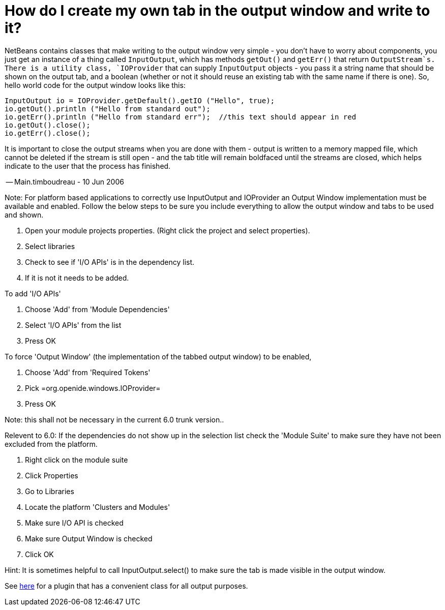 // 
//     Licensed to the Apache Software Foundation (ASF) under one
//     or more contributor license agreements.  See the NOTICE file
//     distributed with this work for additional information
//     regarding copyright ownership.  The ASF licenses this file
//     to you under the Apache License, Version 2.0 (the
//     "License"); you may not use this file except in compliance
//     with the License.  You may obtain a copy of the License at
// 
//       http://www.apache.org/licenses/LICENSE-2.0
// 
//     Unless required by applicable law or agreed to in writing,
//     software distributed under the License is distributed on an
//     "AS IS" BASIS, WITHOUT WARRANTIES OR CONDITIONS OF ANY
//     KIND, either express or implied.  See the License for the
//     specific language governing permissions and limitations
//     under the License.
//

= How do I create my own tab in the output window and write to it?
:page-layout: wikidev
:page-tags: wiki, devfaq, needsreview
:jbake-status: published
:keywords: Apache NetBeans wiki DevFaqOutputWindow
:description: Apache NetBeans wiki DevFaqOutputWindow
:toc: left
:toc-title:
:page-syntax: true
:page-wikidevsection: _output_window
:page-position: 1
:page-aliases: ROOT:wiki/DevFaqOutputWindow.adoc

NetBeans contains classes that make writing to the output window very simple - you don't have to worry about components, you just get an instance of a thing called `InputOutput`, which has methods `getOut()` and `getErr()` that return `OutputStream`s.  There is a utility class, `IOProvider` that can supply `InputOutput` objects - you pass it a string name that should be shown on the output tab, and a boolean (whether or not it should reuse an existing tab with the same name if there is one).  So, hello world code for the output window looks like this:

[source,java]
----

InputOutput io = IOProvider.getDefault().getIO ("Hello", true);
io.getOut().println ("Hello from standard out");
io.getErr().println ("Hello from standard err");  //this text should appear in red
io.getOut().close();
io.getErr().close();
----

It is important to close the output streams when you are done with them - output is written to a memory mapped file, which cannot be deleted if the stream is still open - and the tab title will remain boldfaced until the streams are closed, which helps indicate to the user that the process has finished.

-- Main.timboudreau - 10 Jun 2006

Note: For platform based applications to correctly use InputOutput and IOProvider an Output Window implementation must be available and enabled.  Follow the below steps to be sure you include everything to allow the output window and tabs to be used and shown.

1. Open your module projects properties.  (Right click the project and select properties).
2. Select libraries
3. Check to see if 'I/O APIs' is in the dependency list.
4. If it is not it needs to be added.

To add 'I/O APIs'

1. Choose 'Add'  from 'Module Dependencies'
2. Select 'I/O APIs' from the list
3. Press OK

To force 'Output Window'  (the implementation of the tabbed output window) to be enabled,

1. Choose 'Add' from 'Required Tokens'
2. Pick =org.openide.windows.IOProvider=
3. Press OK

Note: this shall not be necessary in the current 6.0 trunk version..

Relevent to 6.0: If the dependencies do not show up in the selection list check the 'Module Suite' to make sure they have not been excluded from the platform.

1. Right click on the module suite
2. Click Properties
3. Go to Libraries
4. Locate the platform 'Clusters and Modules'
5. Make sure I/O API is checked
6. Make sure Output Window is checked
7. Click OK

Hint: It is sometimes helpful to call InputOutput.select() to make sure the tab is made visible in the output window.

See link:http://plugins.netbeans.org/plugin/39695/?show=true[here] for a plugin that has a convenient class for all output purposes.
